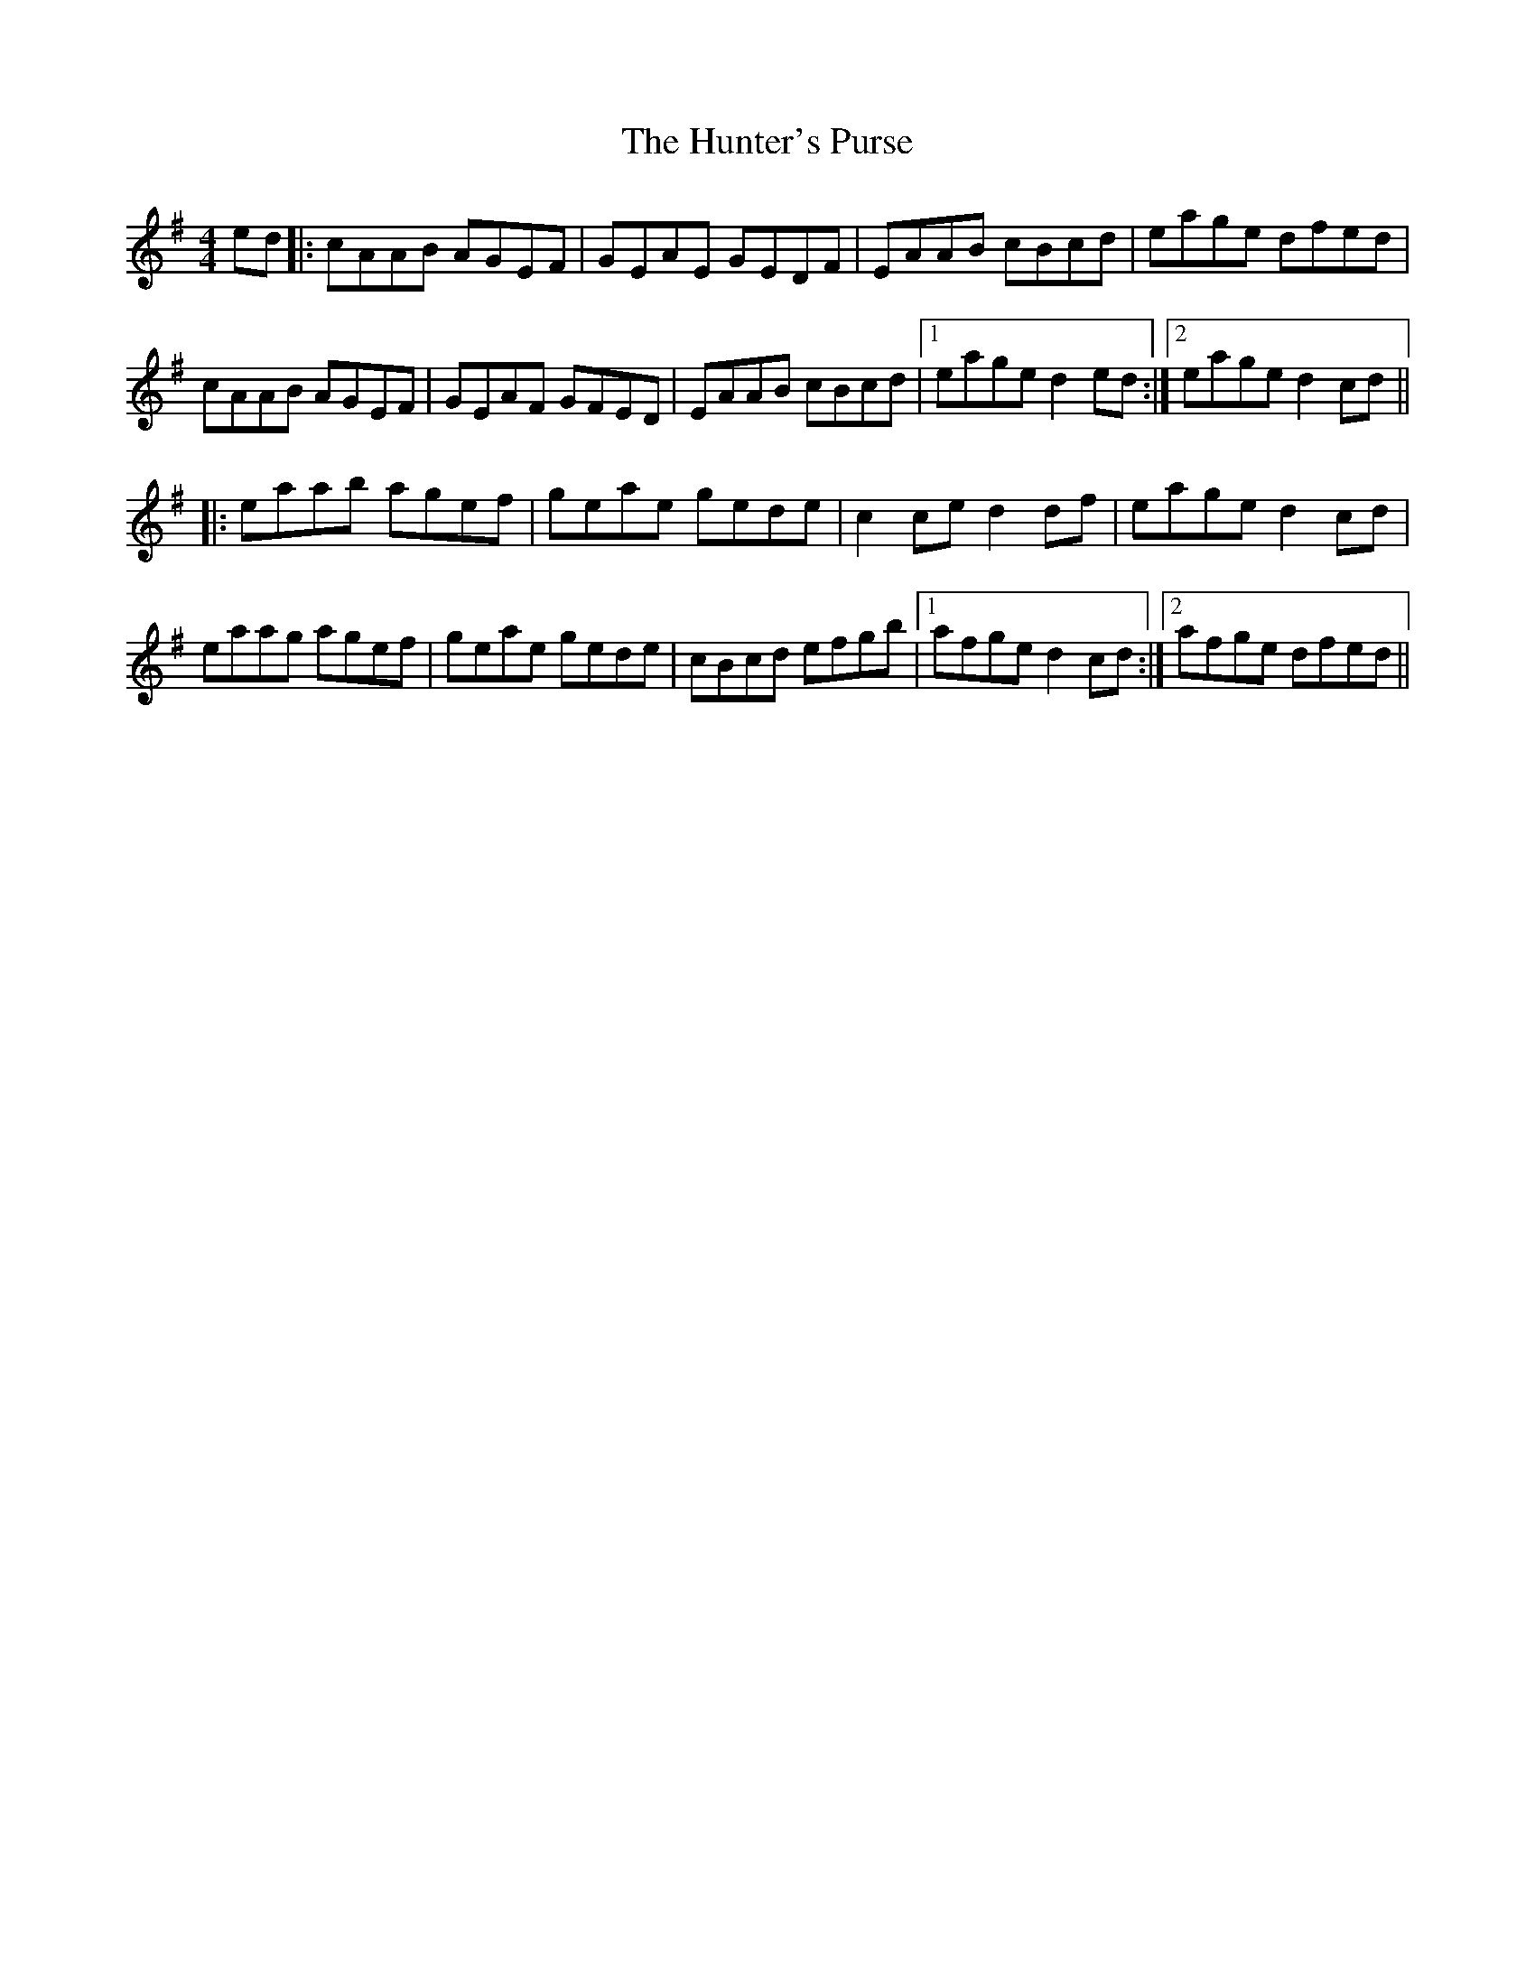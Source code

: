 X: 18419
T: Hunter's Purse, The
R: reel
M: 4/4
K: Dmixolydian
ed|:cAAB AGEF|GEAE GEDF|EAAB cBcd|eage dfed|
cAAB AGEF|GEAF GFED|EAAB cBcd|1 eage d2ed:|2 eage d2cd||
|:eaab agef|geae gede|c2ce d2df|eage d2cd|
eaag agef|geae gede|cBcd efgb|1 afge d2cd:|2 afge dfed||

